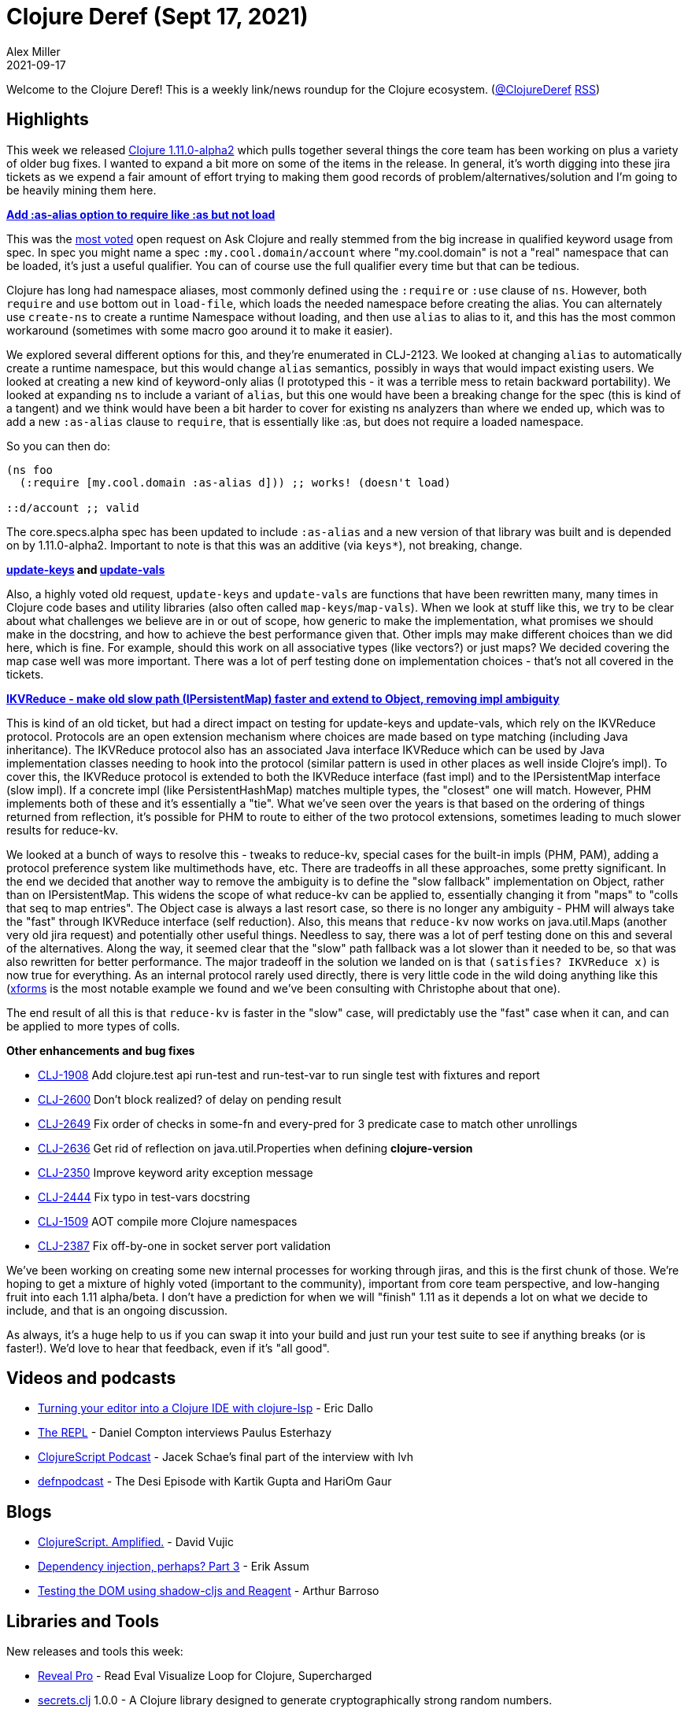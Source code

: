 = Clojure Deref (Sept 17, 2021)
Alex Miller
2021-09-17
:jbake-type: post

ifdef::env-github,env-browser[:outfilesuffix: .adoc]

Welcome to the Clojure Deref! This is a weekly link/news roundup for the Clojure ecosystem. (https://twitter.com/ClojureDeref[@ClojureDeref] https://clojure.org/feed.xml[RSS])

== Highlights

This week we released https://clojure.org/releases/devchangelog#v1.11.0-alpha2[Clojure 1.11.0-alpha2] which pulls together several things the core team has been working on plus a variety of older bug fixes. I wanted to expand a bit more on some of the items in the release. In general, it's worth digging into these jira tickets as we expend a fair amount of effort trying to making them good records of problem/alternatives/solution and I'm going to be heavily mining them here.

**https://clojure.atlassian.net/browse/CLJ-2123[Add :as-alias option to require like :as but not load]**

This was the https://ask.clojure.org/index.php/questions/clojure?sort=votes[most voted] open request on Ask Clojure and really stemmed from the big increase in qualified keyword usage from spec. In spec you might name a spec `:my.cool.domain/account` where "my.cool.domain" is not a "real" namespace that can be loaded, it's just a useful qualifier. You can of course use the full qualifier every time but that can be tedious.

Clojure has long had namespace aliases, most commonly defined using the `:require` or `:use` clause of `ns`. However, both `require` and `use` bottom out in `load-file`, which loads the needed namespace before creating the alias. You can alternately use `create-ns` to create a runtime Namespace without loading, and then use `alias` to alias to it, and this has the most common workaround (sometimes with some macro goo around it to make it easier).

We explored several different options for this, and they're enumerated in CLJ-2123. We looked at changing `alias` to automatically create a runtime namespace, but this would change `alias` semantics, possibly in ways that would impact existing users. We looked at creating a new kind of keyword-only alias (I prototyped this - it was a terrible mess to retain backward portability). We looked at expanding `ns` to include a variant of `alias`, but this one would have been a breaking change for the spec (this is kind of a tangent) and we think would have been a bit harder to cover for existing ns analyzers than where we ended up, which was to add a new `:as-alias` clause to `require`, that is essentially like :as, but does not require a loaded namespace.

So you can then do:

[source,clojure]
----
(ns foo
  (:require [my.cool.domain :as-alias d])) ;; works! (doesn't load)
  
::d/account ;; valid
----

The core.specs.alpha spec has been updated to include `:as-alias` and a new version of that library was built and is depended on by 1.11.0-alpha2. Important to note is that this was an additive (via `keys*`), not breaking, change.

**https://clojure.atlassian.net/browse/CLJ-1959[update-keys] and https://clojure.atlassian.net/browse/CLJ-2651[update-vals]**

Also, a highly voted old request, `update-keys` and `update-vals` are functions that have been rewritten many, many times in Clojure code bases and utility libraries (also often called `map-keys`/`map-vals`). When we look at stuff like this, we try to be clear about what challenges we believe are in or out of scope, how generic to make the implementation, what promises we should make in the docstring, and how to achieve the best performance given that. Other impls may make different choices than we did here, which is fine. For example, should this work on all associative types (like vectors?) or just maps? We decided covering the map case well was more important. There was a lot of perf testing done on implementation choices - that's not all covered in the tickets.

**https://clojure.atlassian.net/browse/CLJ-1879[IKVReduce - make old slow path (IPersistentMap) faster and extend to Object, removing impl ambiguity]**

This is kind of an old ticket, but had a direct impact on testing for update-keys and update-vals, which rely on the IKVReduce protocol. Protocols are an open extension mechanism where choices are made based on type matching (including Java inheritance). The IKVReduce protocol also has an associated Java interface IKVReduce which can be used by Java implementation classes needing to hook into the protocol (similar pattern is used in other places as well inside Clojre's impl). To cover this, the IKVReduce protocol is extended to both the IKVReduce interface (fast impl) and to the IPersistentMap interface (slow impl). If a concrete impl (like PersistentHashMap) matches multiple types, the "closest" one will match. However, PHM implements both of these and it's essentially a "tie". What we've seen over the years is that based on the ordering of things returned from reflection, it's possible for PHM to route to either of the two protocol extensions, sometimes leading to much slower results for reduce-kv.

We looked at a bunch of ways to resolve this - tweaks to reduce-kv, special cases for the built-in impls (PHM, PAM), adding a protocol preference system like multimethods have, etc. There are tradeoffs in all these approaches, some pretty significant. In the end we decided that another way to remove the ambiguity is to define the "slow fallback" implementation on Object, rather than on IPersistentMap. This widens the scope of what reduce-kv can be applied to, essentially changing it from "maps" to "colls that seq to map entries". The Object case is always a last resort case, so there is no longer any ambiguity - PHM will always take the "fast" through IKVReduce interface (self reduction). Also, this means that `reduce-kv` now works on java.util.Maps (another very old jira request) and potentially other useful things. Needless to say, there was a lot of perf testing done on this and several of the alternatives. Along the way, it seemed clear that the "slow" path fallback was a lot slower than it needed to be, so that was also rewritten for better performance. The major tradeoff in the solution we landed on is that `(satisfies? IKVReduce x)` is now true for everything. As an internal protocol rarely used directly, there is very little code in the wild doing anything like this (https://github.com/cgrand/xforms[xforms] is the most notable example we found and we've been consulting with Christophe about that one).

The end result of all this is that `reduce-kv` is faster in the "slow" case, will predictably use the "fast" case when it can, and can be applied to more types of colls.

**Other enhancements and bug fixes**

* https://clojure.atlassian.net/browse/CLJ-1908[CLJ-1908] Add clojure.test api run-test and run-test-var to run single test with fixtures and report
* https://clojure.atlassian.net/browse/CLJ-2600[CLJ-2600] Don’t block realized? of delay on pending result
* https://clojure.atlassian.net/browse/CLJ-2649[CLJ-2649] Fix order of checks in some-fn and every-pred for 3 predicate case to match other unrollings
* https://clojure.atlassian.net/browse/CLJ-2636[CLJ-2636] Get rid of reflection on java.util.Properties when defining *clojure-version*
* https://clojure.atlassian.net/browse/CLJ-2350[CLJ-2350] Improve keyword arity exception message
* https://clojure.atlassian.net/browse/CLJ-2444[CLJ-2444] Fix typo in test-vars docstring
* https://clojure.atlassian.net/browse/CLJ-1509[CLJ-1509] AOT compile more Clojure namespaces
* https://clojure.atlassian.net/browse/CLJ-2387[CLJ-2387] Fix off-by-one in socket server port validation

We've been working on creating some new internal processes for working through jiras, and this is the first chunk of those. We're hoping to get a mixture of highly voted (important to the community), important from core team perspective, and low-hanging fruit into each 1.11 alpha/beta. I don't have a prediction for when we will "finish" 1.11 as it depends a lot on what we decide to include, and that is an ongoing discussion.

As always, it's a huge help to us if you can swap it into your build and just run your test suite to see if anything breaks (or is faster!). We'd love to hear that feedback, even if it's "all good".

== Videos and podcasts

* https://www.youtube.com/watch?v=grL3DQyvneI[Turning your editor into a Clojure IDE with clojure-lsp] - Eric Dallo
* https://www.therepl.net/episodes/40/[The REPL] - Daniel Compton interviews Paulus Esterhazy
* https://clojurescriptpodcast.com/[ClojureScript Podcast] - Jacek Schae's final part of the interview with lvh	
* https://soundcloud.com/defn-771544745/76-the-desi-episode-with-kartik-gupta-and-hariom-gaur[defnpodcast] - The Desi Episode with Kartik Gupta and HariOm Gaur

== Blogs

* https://davidvujic.blogspot.com/2021/09/clojurescript-amplified.html[ClojureScript. Amplified.] - David Vujic
* https://slipset.github.io/posts/all-your-base[Dependency injection, perhaps? Part 3] - Erik Assum
* https://arthurbarroso.github.io/testing-the-dom-using-shadow-and-reagent.html[Testing the DOM using shadow-cljs and Reagent] - Arthur Barroso

== Libraries and Tools

New releases and tools this week:

* https://vlaaad.github.io/reveal-pro[Reveal Pro] - Read Eval Visualize Loop for Clojure, Supercharged
* https://github.com/lk-geimfari/secrets.clj[secrets.clj] 1.0.0 - A Clojure library designed to generate cryptographically strong random numbers.
* https://github.com/seancorfield/build-uber-log4j2-handler[build-uber-log4j2-handler] v0.1.0 - A conflict handler for log4j2 plugins cache files for the tools.build uber task.
* https://github.com/seancorfield/build-clj[build-clj] v0.3.0 - Common build tasks abstracted into a library
* https://github.com/clojure/tools.build[tools.build] v0.5.0 - Library of functions to make Clojure builds
* https://github.com/oliyh/martian[martian] v0.1.18 - The HTTP abstraction library for Clojure/script, supporting Swagger, Schema, re-frame and more
* https://github.com/clj-kondo/clj-kondo[clj-kondo] https://github.com/clj-kondo/clj-kondo/blob/master/CHANGELOG.md#20210914[2021.09.15] - A linter for Clojure code that sparks joy
* https://github.com/johanthoren/julian[julian] 1.0.0 - A Clojure(Script) library to convert between Julian Day Number and common time
* https://github.com/erp12/fijit[fijit] 1.0.7 - A Clojure library for Scala interop
* https://github.com/FieryCod/holy-lambda[holy-lambda] 0.5.0 - The extraordinary simple, performant, and extensible custom AWS Lambda runtime for Clojure
* https://github.com/PEZ/clojure-exercism-template[clojure-exercism-template]  - Learn more Clojure and Interactive Programming with Exercism in the browser
* https://github.com/clojure-lsp/clojure-lsp[clojure-lsp] https://github.com/clojure-lsp/clojure-lsp/releases/tag/2021.09.13-19.32.00[2021.09.13-19.32.00] - Language Server (LSP) for Clojure
* https://github.com/clj-easy/graal-build-time[graal-build-time] 0.0.11 - Library to initialize Clojure packages at build time with GraalVM native-image
* https://convex.world/[https://convex.world/]  - Convex is an open, decentralised, and efficient technology platform built in the spirit of the original Internet
* https://github.com/eerohele/Tutkain[Tutkain] https://github.com/eerohele/Tutkain/blob/3700db4e194aeb9cc1f5b74aafe4ccd1588353e6/CHANGELOG.md#0100-alpha---2021-09-15[0.10.0] - A Sublime Text package for interactive Clojure development
* https://github.com/juji-io/datalevin[datalevin] 0.5.13 - A simple, fast and versatile Datalog database
* https://github.com/babashka/babashka[babashka] https://github.com/babashka/babashka/blob/master/CHANGELOG.md#061[0.6.1] - Native, fast starting Clojure interpreter for scripting
* https://github.com/athos/trenchman[trenchman] v0.3.0 - A standalone nREPL/prepl client written in Go and heavily inspired by Grenchman
